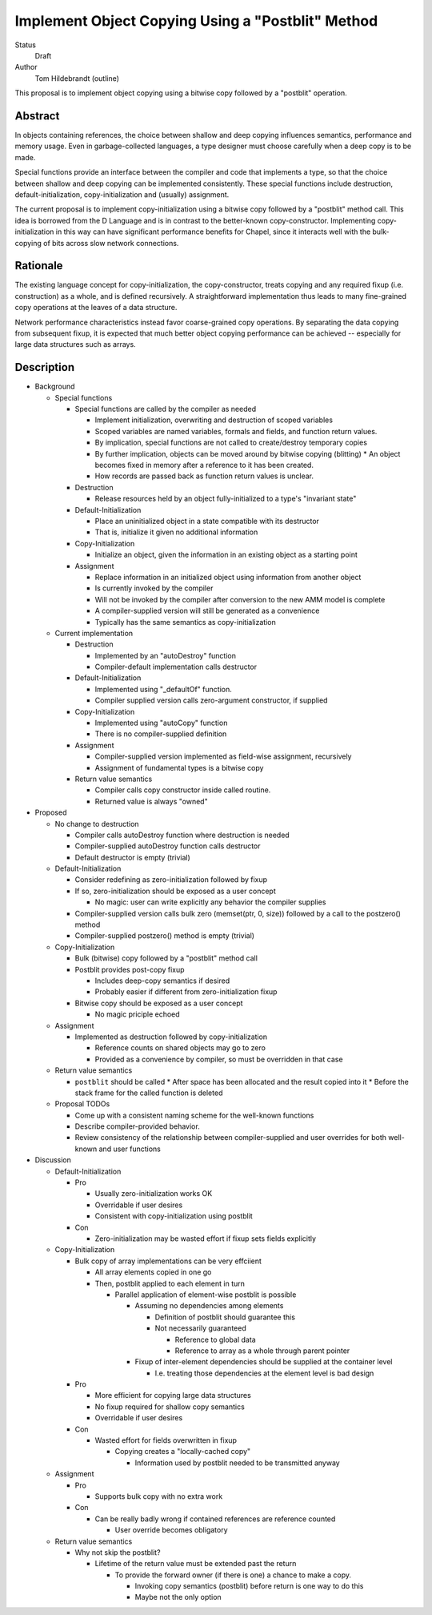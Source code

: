 Implement Object Copying Using a "Postblit" Method
==================================================

Status
  Draft

Author
  Tom Hildebrandt (outline)


This proposal is to implement object copying using a bitwise copy followed by a
"postblit" operation.

Abstract
--------

In objects containing references, the choice between shallow and deep copying
influences semantics, performance and memory usage.  Even in garbage-collected
languages, a type designer must choose carefully when a deep copy is to be made.

Special functions provide an interface between the compiler and code that
implements a type, so that the choice between shallow and deep copying can be
implemented consistently.  These special functions include destruction,
default-initialization, copy-initialization and (usually) assignment.

The current proposal is to implement copy-initialization using a bitwise copy
followed by a "postblit" method call.  This idea is borrowed from the D Language
and is in contrast to the better-known copy-constructor.  Implementing
copy-initialization in this way can have significant performance benefits for
Chapel, since it interacts well with the bulk-copying of bits across slow
network connections.

Rationale
---------

The existing language concept for copy-initialization, the copy-constructor,
treats copying and any required fixup (i.e. construction) as a whole, and is
defined recursively.  A straightforward implementation thus leads to many
fine-grained copy operations at the leaves of a data structure.  

Network performance characteristics instead favor coarse-grained copy
operations.  By separating the data copying from subsequent fixup, it is
expected that much better object copying performance can be achieved --
especially for large data structures such as arrays.

Description
-----------

* Background

  * Special functions

    * Special functions are called by the compiler as needed

      * Implement initialization, overwriting and destruction of scoped variables
      * Scoped variables are named variables, formals and fields, and function return values.
      * By implication, special functions are not called to create/destroy temporary copies
      * By further implication, objects can be moved around by bitwise copying (blitting)
        * An object becomes fixed in memory after a reference to it has been created.
      * How records are passed back as function return values is unclear.

    * Destruction

      * Release resources held by an object fully-initialized to a type's "invariant state"

    * Default-Initialization

      * Place an uninitialized object in a state compatible with its destructor
      * That is, initialize it given no additional information

    * Copy-Initialization

      * Initialize an object, given the information in an existing object as a starting point

    * Assignment

      * Replace information in an initialized object using information from another object
      * Is currently invoked by the compiler
      * Will not be invoked by the compiler after conversion to the new AMM model is complete
      * A compiler-supplied version will still be generated as a convenience
      * Typically has the same semantics as copy-initialization

  * Current implementation

    * Destruction

      * Implemented by an "autoDestroy" function
      * Compiler-default implementation calls destructor

    * Default-Initialization

      * Implemented using "_defaultOf" function.
      * Compiler supplied version calls zero-argument constructor, if supplied

    * Copy-Initialization

      * Implemented using "autoCopy" function
      * There is no compiler-supplied definition

    * Assignment

      * Compiler-supplied version implemented as field-wise assignment, recursively
      * Assignment of fundamental types is a bitwise copy

    * Return value semantics

      * Compiler calls copy constructor inside called routine.
      * Returned value is always "owned"

* Proposed

  * No change to destruction

    * Compiler calls autoDestroy function where destruction is needed
    * Compiler-supplied autoDestroy function calls destructor
    * Default destructor is empty (trivial)

  * Default-Initialization

    * Consider redefining as zero-initialization followed by fixup
    * If so, zero-initialization should be exposed as a user concept

      * No magic: user can write explicitly any behavior the compiler supplies

    * Compiler-supplied version calls bulk zero (memset(ptr, 0, size)) followed by a call to the  postzero() method
    * Compiler-supplied postzero() method is empty (trivial)

  * Copy-Initialization

    * Bulk (bitwise) copy followed by a "postblit" method call
    * Postblit provides post-copy fixup

      * Includes deep-copy semantics if desired
      * Probably easier if different from zero-initialization fixup

    * Bitwise copy should be exposed as a user concept

      * No magic priciple echoed
  * Assignment

    * Implemented as destruction followed by copy-initialization

      * Reference counts on shared objects may go to zero
      * Provided as a convenience by compiler, so must be overridden in that case

  * Return value semantics

    * ``postblit`` should be called 
      * After space has been allocated and the result copied into it
      * Before the stack frame for the called function is deleted

  * Proposal TODOs

    * Come up with a consistent naming scheme for the well-known functions
    * Describe compiler-provided behavior.
    * Review consistency of the relationship between compiler-supplied and user overrides for both well-known and user functions

* Discussion

  * Default-Initialization

    * Pro

      * Usually zero-initialization works OK
      * Overridable if user desires
      * Consistent with copy-initialization using postblit

    * Con

      * Zero-initialization may be wasted effort if fixup sets fields explicitly

  * Copy-Initialization

    * Bulk copy of array implementations can be very effciient

      * All array elements copied in one go
      * Then, postblit applied to each element in turn

        * Parallel application of element-wise postblit is possible

          * Assuming no dependencies among elements

            * Definition of postblit should guarantee this
            * Not necessarily guaranteed

              * Reference to global data
              * Reference to array as a whole through parent pointer

          * Fixup of inter-element dependencies should be supplied at the
            container level

            * I.e. treating those dependencies at the element level is bad design
    * Pro

      * More efficient for copying large data structures
      * No fixup required for shallow copy semantics
      * Overridable if user desires

    * Con

      * Wasted effort for fields overwritten in fixup

        * Copying creates a "locally-cached copy"

          * Information used by postblit needed to be transmitted anyway

  * Assignment

    * Pro

      * Supports bulk copy with no extra work

    * Con

      * Can be really badly wrong if contained references are reference counted

        * User override becomes obligatory

  * Return value semantics

    * Why not skip the postblit?

      * Lifetime of the return value must be extended past the return

        * To provide the forward owner (if there is one) a chance to make a copy.

          * Invoking copy semantics (postblit) before return is one way to do this
          * Maybe not the only option

